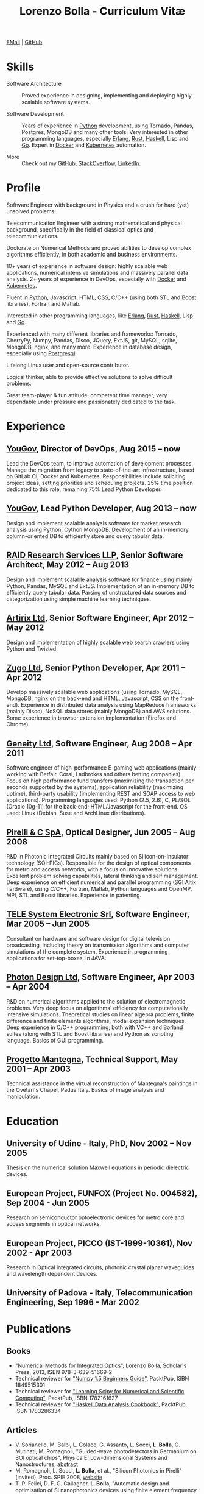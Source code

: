 #+TITLE: Lorenzo Bolla - Curriculum Vitæ
#+AUTHOR:
#+DATE:
#+OPTIONS: toc:nil

[[mailto:contact@lbolla.info][EMail]] | [[https://github.com/lbolla/][GitHub]]

* Skills

- Software Architecture :: Proved experience in designing,
     implementing and deploying highly scalable software systems.

- Software Development :: Years of experience in [[https://www.python.org/][Python]] development,
     using Tornado, Pandas, Postgres, MongoDB and many other
     tools. Very interested in other programming languages, especially
     [[https://www.erlang.org/][Erlang]], [[https://www.rust-lang.org/en-US/][Rust]], [[https://www.haskell.org/][Haskell]], Lisp and [[https://golang.org/][Go]]. Expert in [[https://www.docker.com/][Docker]] and
     [[https://kubernetes.io/][Kubernetes]] automation.

- More :: Check out my [[https://github.com/lbolla/][GitHub]], [[https://stackoverflow.com/users/1063605/lbolla][StackOverflow,]] [[https://www.linkedin.com/in/lorenzobolla][LinkedIn]].

* Profile

Software Engineer with background in Physics and a crush for hard
(yet) unsolved problems.

Telecommunication Engineer with a strong mathematical and physical
background, specifically in the field of classical optics and
telecommunications.

Doctorate on Numerical Methods and proved abilities to develop complex
algorithms efficiently, in both academic and business environments.

10+ years of experience in software design: highly scalable web
applications, numerical intensive simulations and massively parallel
data analysis. 2+ years of experience in DevOps, especially with
[[https://www.docker.com/][Docker]] and [[https://kubernetes.io/][Kubernetes]].

Fluent in [[https://www.python.org/][Python]], Javascript, HTML, CSS, C/C++ (using both STL and
Boost libraries), Fortran and Matlab.

Interested in other programming languages, like [[https://www.erlang.org/][Erlang]], [[https://www.rust-lang.org/en-US/][Rust]], [[https://www.haskell.org/][Haskell]],
Lisp and [[https://golang.org/][Go]].

Experienced with many different libraries and frameworks: Tornado,
CherryPy, Numpy, Pandas, Disco, JQuery, ExtJS, git, MySQL, sqlite,
MongoDB, nginx, and many more. Experience in database design,
especially using [[https://www.postgresql.org/][Postgresql]].

Lifelong Linux user and open-source contributor.

Logical thinker, able to provide effective solutions to solve
difficult problems.

Great team-player & fun attitude, competent time manager, very
dependable under pressure and passionately dedicated to the task.

* Experience

** [[https://yougov.com/][YouGov]], Director of DevOps, Aug 2015 -- now

Lead the DevOps team, to improve automation of development
processes. Manage the migration from legacy to state-of-the-art
infrastructure, based on GitLab CI, Docker and Kubernetes.
Responsibilities include soliciting project ideas, setting priorities
and scheduling projects. 25% time position dedicated to this role;
remaining 75% Lead Python Developer.

** [[https://yougov.com/][YouGov]], Lead Python Developer, Aug 2013 -- now

Design and implement scalable analysis software for market research
analysis using Python, Cython MongoDB. Development of an in-memory
column-oriented DB to efficiently store and query tabular data.

** [[http://www.companiesintheuk.co.uk/ltd/raid-research-services-llp][RAID Research Services LLP]], Senior Software Architect, May 2012 -- Aug 2013

Design and implement scalable analysis software for finance using
mainly Python, Pandas, MySQL and ExtJS. Implementation of an in-memory
DB to efficiently query tabular data. Parsing of unstructured data
sources and categorization using simple machine learning techniques.

** [[http://www.artirix.com/][Artirix Ltd]], Senior Software Engineer, Apr 2012 -- May 2012

Design and implementation of highly scalable web search crawlers using
Python and Twisted.

** [[http://www.zugo.com/][Zugo Ltd]], Senior Python Developer, Apr 2011 -- Apr 2012

Develop massively scalable web applications (using Tornado, MySQL, MongoDB,
nginx on the back-end and HTML, Javascript, CSS on the front-end). Experience
in distributed data analysis using MapReduce frameworks (mainly Disco), NoSQL
data stores (mainly MongoDB) and AWS solutions. Some experience in browser
extension implementation (Firefox and Chrome).

** [[http://www.geneity.co.uk/][Geneity Ltd]], Software Engineer, Aug 2008 -- Apr 2011

Software engineer of high-performance E-gaming web applications (mainly working
with Betfair, Coral, Ladbrokes and others betting companies). Focus on high
performance fund transfers (maximizing the transaction per seconds supported by
the systems), application reliability (maximizing uptime), third-party
usability (implementing REST and SOAP access to web applications). Programming
languages used: Python (2.5, 2.6), C, PL/SQL (Oracle 10g-11) for the back-end;
HTML/Javascript for the front-end. OS used: Linux (Debian, Suse and ArchLinux
distributions).

** [[http://www.pirelli.com/][Pirelli & C SpA]], Optical Designer, Jun 2005 -- Aug 2008

R&D in Photonic Integrated Circuits mainly based on Silicon-on-Insulator
technology (SOI-PICs). Responsible for the design of optical components for
metro and access networks, with a focus on innovative solutions. Excellent
problem solving capabilities, lateral thinking and self management. Deep
experience on efficient numerical and parallel programming (SGI Altix
hardware), using C/C++, Fortran, Matlab, Python languages and OpenMP, MPI, STL
and Boost libraries. Experience in patenting.

** [[http://www.telesystem.it/][TELE System Electronic Srl]], Software Engineer, Mar 2005 -- Jun 2005

Consultant on hardware and software design for digital television broadcasting,
including theory on transmission algorithms and computer simulations of the
complete system. Experience in programming applications for set-top-boxes, in
JAVA.

** [[http://www.photond.com/][Photon Design Ltd]], Software Engineer, Apr 2003 -- Apr 2004

R&D on numerical algorithms applied to the solution of electromagnetic
problems. Very deep focus on algorithms' efficiency for computationally
intensive simulations. Theoretical studies on linear algebra problems, finite
difference and finite elements algorithms, modal expansion techniques. Deep
experience in C/C++ programming, both with VC++ and Borland suites (along with
STL and Boost libraries) and Python as scripting language. Basics of GUI
programming.

** [[http://www.progettomantegna.it/][Progetto Mantegna]], Technical Support, May 2001 -- Apr 2003

Technical assistance in the virtual reconstruction of Mantegna's paintings in
the Ovetari's Chapel, Padua Italy. Basics of image analysis and manipulation.

* Education

** University of Udine - Italy, PhD, Nov 2002 -- Nov 2005

[[http://www.scribd.com/doc/19603116/LorenzoBollaPhDthesis][Thesis]] on the numerical solution Maxwell equations in periodic dielectric
devices.

** European Project, FUNFOX (Project No. 004582), Sep 2004 - Jun 2005

Research on semiconductor optoelectronic devices for metro core and access
segments in optical networks.

** European Project, PICCO (IST-1999-10361), Nov 2002 - Apr 2003

Research in Optical integrated circuits, photonic crystal planar waveguides and
wavelength dependent devices.

** University of Padova - Italy, Telecommunication Engineering, Sep 1996 - Mar 2002

* Publications

** Books

- [[https://www.scholars-press.com/catalog/details/store/de/book/978-3-639-51669-2/numerical-methods-for-integrated-optics?search=numerical%20methods]["Numerical Methods for Integrated Optics"]], Lorenzo Bolla, Scholar's Press, 2013, ISBN 978-3-639-51669-2
- Technical reviewer for [[http://www.packtpub.com/numpy-1-5-using-real-world-examples-beginners-guide/book]["Numpy 1.5 Beginners Guide"]], PacktPub, ISBN 1849515301
- Technical reviewer for [[http://www.packtpub.com/learning-scipy-for-numerical-and-scientific-computing/book]["Learning Scipy for Numerical and Scientific Computing"]], PacktPub, ISBN 1782161627
- Technical reviewer for [[http://www.packtpub.com/haskell-data-analysis-cookbook/book]["Haskell Data Analysis Cookbook"]], PacktPub, ISBN 1783286334

** Articles

- V. Sorianello, M. Balbi, L. Colace, G. Assanto, L. Socci, *L. Bolla*, G. Mutinati, M. Romagnoli, "Guided-wave photodetectors in Germanium on SOI optical chips", Physica E: Low-dimensional Systems and Nanostructures, [[http://dx.doi.org/10.1016/j.physe.2008.08.038][abstract]]
- M. Romagnoli, L. Socci, *L. Bolla*, et al., "Silicon Photonics in Pirelli" (invited), Proc. SPIE 2008, [[http://spie.org/app/program/index.cfm?fuseaction=addconfevent&startrow=1&date=12/31/1969&eventid=848935#848935][website]]
- T. P. Felici, D. F. G. Gallagher, *L. Bolla*, "Automatic design and optimisation of Si nanophotonics devices using finite element frequency domain solvers", Proc. SPIE Vol. 6475, 64750L, Integrated Optics: Devices, Materials, and Technologies XI, 2007, [[http://spie.org/x648.html?product_id=717509][abstract]]
- M. Kotlyar, *L. Bolla*, M. Midrio, L. O'Faolain, and T. Krauss, "Ultra-short InP-based polarisation rotator", PECS-VI International Symposium on Photonics and Electromagnetic Crystal Structures, 2005, [[http://www.cmpgroup.ameslab.gov/PECSVI/][website]]
- M. Kotlyar, *L. Bolla*, M. Midrio, L. O'Faolain, and T. Krauss, "Photonic Crystals for Polarisation Diversity Circuits", Frontier in Optics (the 89th OSA Annual Meeting), Tucson (Arizona), 2005, [[http://www.osa.org/en-us/meetings/osa_meeting_archives/][website]]
- M. Kotlyar, *L. Bolla*, M. Midrio, L. O'Faolain, and T. Krauss, "Compact polarization converter in InP-based material", Opt. Express 13, 5040-5045, 2005, [[http://www.opticsinfobase.org/abstract.cfm?URI=oe-13-13-5040][abstract]]
- *L. Bolla*, "Polarization Rotators", Technical Report, FUNFOX Project, Lausanne, Switzerland, 2005, [[http://www.iota.u-psud.fr/~funfox/][website]]
- *L. Bolla*, M. Midrio, and C. G. Someda, "Energy flow in negative index materials", Chin. Opt. Lett. 2, 428-430, 2004, [[http://www.opticsinfobase.org/abstract.cfm?URI=col-2-7-428][abstract]]
- *L. Bolla*, and T. Felici, "New discretisation scheme for frequency domain electromagnetics", PIERS 2004 Proceedings, Pisa, Italy, 2004, [[http://sun8.dsea.unipi.it/piers04_v3/][website]]
- *L. Bolla*, "Planar Generalized Yee Algorithm", Technical Report, PICCO Project, Padua, Italy, 2002, [[http://intecweb.intec.ugent.be/picco/][website]]

** Patents
Author or Co-author of [[https://www.google.com/?tbm=pts&hl=en#sclient=psy-ab&hl=en&site=&tbm=pts&source=hp&q=lorenzo+bolla&oq=lorenzo+bolla&gs_l=hp.3..0j0i10i30j0i30l2.1702.2984.0.3102.13.11.0.1.1.0.129.763.9j2.11.0...0.0.ABApNeaWOfs&pbx=1&bav=on.2,or.r_gc.r_pw.,cf.osb&fp=14d568fa9404c2ae&biw=1278&bih=945][10 international patents]] in the field of integrated
optics.

** Citations
[[https://scholar.google.co.uk/citations?hl=en&user=mHfVbDwAAAAJ&scilu=&scisig=AMstHGQAAAAAW-GM4dJr8fj_Xcq8qdlmAXKozUEfhYLn&gmla=AJsN-F7PIh8oNRvySBFFGW8OPF_URY6Sq01Np2dU272500KgmQtdDRvXvSWEaiSdogqo3KFLOSL3GohfXcKoJuZAPcJp_1P0cEQLfDUfjWiCTbtafzA73sA&sciund=13977132764972751311][List of citations from Google Scholar]]
